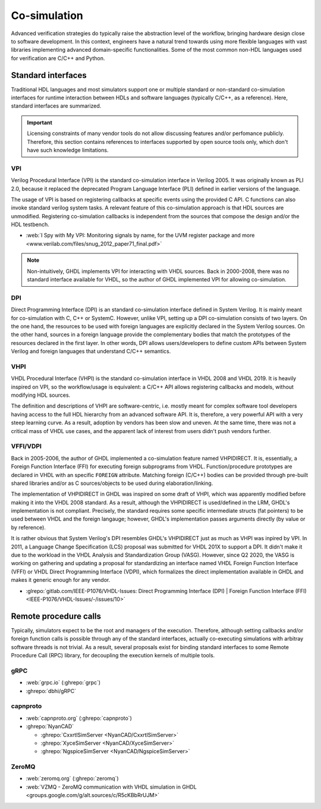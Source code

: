 .. _Co-simulation:

Co-simulation
#############

Advanced verification strategies do typically raise the abstraction level of the workflow, bringing hardware design close
to software development. In this context, engineers have a natural trend towards using more flexible languages with vast
libraries implementing advanced domain-specific functionalities. Some of the most common non-HDL languages used for
verification are C/C++ and Python.

Standard interfaces
===================

Traditional HDL languages and most simulators support one or multiple standard or non-standard co-simulation interfaces for
runtime interaction between HDLs and software languages (typically C/C++, as a reference). Here, standard interfaces are
summarized.

.. IMPORTANT::
  Licensing constraints of many vendor tools do not allow discussing features and/or perfomance publicly. Therefore, this
  section contains references to interfaces supported by open source tools only, which don't have such knowledge limitations.

VPI
---

Verilog Procedural Interface (VPI) is the standard co-simulation interface in Verilog 2005. It was originally known
as PLI 2.0, because it replaced the deprecated Program Language Interface (PLI) defined in earlier versions of the language.

The usage of VPI is based on registering callbacks at specific events using the provided C API. C functions can also invoke
standard verilog system tasks. A relevant feature of this co-simulation approach is that HDL sources are unmodified. Registering
co-simulation callbacks is independent from the sources that compose the design and/or the HDL testbench.

* :web:`I Spy with My VPI: Monitoring signals by name, for the UVM register package and more <www.verilab.com/files/snug_2012_paper71_final.pdf>`

.. NOTE::
  Non-intuitively, GHDL implements VPI for interacting with VHDL sources. Back in 2000-2008, there was no standard interface
  available for VHDL, so the author of GHDL implemented VPI for allowing co-simulation.

DPI
---

Direct Programming Interface (DPI) is an standard co-simulation interface defined in System Verilog. It is mainly meant for
co-simulation with C, C++ or SystemC. However, unlike VPI, setting up a DPI co-simulation consists of two layers. On the one
hand, the resources to be used with foreign languages are explicitly declared in the System Verilog sources. On the other hand,
sources in a foreign language provide the complementary bodies that match the prototypes of the resources declared in the first
layer. In other words, DPI allows users/developers to define custom APIs between System Verilog and foreign languages that
understand C/C++ semantics.

VHPI
----

VHDL Procedural Interface (VHPI) is the standard co-simulation interface in VHDL 2008 and VHDL 2019. It is heavily inspired
on VPI, so the workflow/usage is equivalent: a C/C++ API allows registering callbacks and models, without modifying HDL sources.

The definition and descriptions of VHPI are software-centric, i.e. mostly meant for complex software tool developers having
access to the full HDL hierarchy from an advanced software API. It is, therefore, a very powerful API with a very steep learning
curve. As a result, adoption by vendors has been slow and uneven. At the same time, there was not a critical mass of VHDL use
cases, and the apparent lack of interest from users didn't push vendors further.

VFFI/VDPI
---------

Back in 2005-2006, the author of GHDL implemented a co-simulation feature named VHPIDIRECT. It is, essentially, a Foreign
Function Interface (FFI) for executing foreign subprograms from VHDL. Function/procedure prototypes are declared in VHDL with
an specific ``FOREIGN`` attribute. Matching foreign (C/C++) bodies can be provided through pre-built shared libraries and/or
as C sources/objects to be used during elaboration/linking.

The implementation of VHPIDIRECT in GHDL was inspired on some draft of VHPI, which was apparently modified before making it
into the VHDL 2008 standard. As a result, although the VHPIDIRECT is used/defined in the LRM, GHDL's implementation is not
compliant. Precisely, the standard requires some specific intermediate structs (fat pointers) to be used between VHDL and
the foreign langauge; however, GHDL's implementation passes arguments directly (by value or by reference).

It is rather obvious that System Verilog's DPI resembles GHDL's VHPIDIRECT just as much as VHPI was inpired by VPI. In 2011,
a Language Change Specification (LCS) proposal was submitted for VHDL 201X to support a DPI. It didn't make it due to the
workload in the VHDL Analysis and Standardization Group (VASG). However, since Q2 2020, the VASG is working on gathering
and updating a proposal for standardizing an interface named VHDL Foreign Function Interface (VFFI) or VHDL Direct Programming
Interface (VDPI), which formalizes the direct implementation available in GHDL and makes it generic enough for any vendor.

* :glrepo:`gitlab.com/IEEE-P1076/VHDL-Issues: Direct Programming Interface (DPI) | Foreign Function Interface (FFI) <IEEE-P1076/VHDL-Issues/-/issues/10>`

Remote procedure calls
======================

Typically, simulators expect to be the root and managers of the execution. Therefore, although setting callbacks and/or
foreign function calls is possible through any of the standard interfaces, actually co-executing simulations with
arbitray software threads is not trivial. As a result, several proposals exist for binding standard interfaces to some
Remote Procedure Call (RPC) library, for decoupling the execution kernels of multiple tools.

gRPC
----

* :web:`grpc.io` (:ghrepo:`grpc`)
* :ghrepo:`dbhi/gRPC`

capnproto
---------

* :web:`capnproto.org` (:ghrepo:`capnproto`)
* :ghrepo:`NyanCAD`

  * :ghrepo:`CxxrtlSimServer <NyanCAD/CxxrtlSimServer>`
  * :ghrepo:`XyceSimServer <NyanCAD/XyceSimServer>`
  * :ghrepo:`NgspiceSimServer <NyanCAD/NgspiceSimServer>`

ZeroMQ
------

* :web:`zeromq.org` (:ghrepo:`zeromq`)
* :web:`VZMQ - ZeroMQ communication with VHDL simulation in GHDL <groups.google.com/g/alt.sources/c/R5cKBbRrUJM>`
